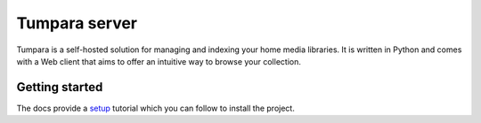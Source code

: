 Tumpara server
==============

Tumpara is a self-hosted solution for managing and indexing your home media
libraries. It is written in Python and comes with a Web client that aims to
offer an intuitive way to browse your collection.

Getting started
---------------

The docs provide a `setup`_ tutorial which you can follow to install the
project.

.. _setup: https://tumpara.github.io/server/setup/
